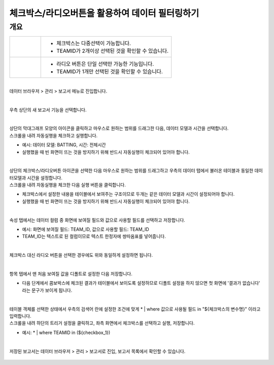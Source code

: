 ==================================================
체크박스/라디오버튼을 활용하여 데이터 필터링하기
==================================================


-------------------------------------------------
개요
-------------------------------------------------

+--------------------------------------------------------+----------------------------------------------------------------------------------------+
| .. figure:: ./images/ko/checkbox_report_st_02_2.png    | - 체크박스는 다중선택이 가능합니다.                                                    |
|                                                        | - TEAMID가 2개이상 선택된 것을 확인할 수 있습니다.                                     | 
+--------------------------------------------------------+----------------------------------------------------------------------------------------+
| .. figure:: ./images/ko/checkbox_report_st_02_1.png    | - 라디오 버튼은 단일 선택만 가능한 기능입니다.                                         |
|                                                        | - TEAMID가 1개만 선택된 것을 확인할 수 있습니다.                                       | 
+--------------------------------------------------------+----------------------------------------------------------------------------------------+

|
| 데이터 브라우저 > 관리 > 보고서 메뉴로 진입합니다. 


.. figure:: ./images/ko/enter_00.png
        :alt: 메뉴선택

| 
| 우측 상단의 새 보고서 기능을 선택합니다.

.. figure:: ./images/ko/Newreport_st_00.png
        :alt: 새 보고서


| 
| 상단의 막대그래프 모양의 아이콘을 클릭하고 마우스로 원하는 범위를 드래그한 다음, 데이터 모델과 시간을 선택합니다.
| 스크롤을 내려 자동실행을 체크하고 실행합니다.

- 예시: 데이터 모델: BATTING, 시간: 전체시간
- 실행했을 때 빈 화면이 뜨는 것을 방지하기 위해 반드시 자동실행이 체크되어 있어야 합니다.

.. figure:: ./images/ko/checkbox_report_st_00.png
        :alt: 데이터영역선택


| 
| 상단의 체크박스/라디오버튼 아이콘을 선택한 다음 마우스로 원하는 범위를 드래그하고 우측의 데이터 탭에서 불러온 테이블과 동일한 데이터모델과 시간을 설정합니다.
| 스크롤을 내려 자동실행을 체크한 다음 실행 버튼을 클릭합니다.

- 체크박스에서 설정한 내용을 테이블에서 보여주는 구조이므로 두개는 같은 데이터 모델과 시간이 설정되어야 합니다.
- 실행했을 때 빈 화면이 뜨는 것을 방지하기 위해 반드시 자동실행이 체크되어 있어야 합니다.

.. figure:: ./images/ko/checkbox_report_st_01.png
        :alt: 체크박스설정

| 
| 속성 탭에서는 데이터 컬럼 중 화면에 보여질 필드와 값으로 사용할 필드를 선택하고 저장합니다.

- 예시: 화면에 보여질 필드: TEAM_ID, 값으로 사용할 필드: TEAM_ID
- TEAM_ID는 텍스트로 된 컬럼이므로 텍스트 한정자에 쌍따옴표를 넣어줍니다.

.. figure:: ./images/ko/checkbox_report_st_02.png
        :alt: 체크박스설정

| 
| 체크박스 대신 라디오 버튼을 선택한 경우에도 위와 동일하게 설정하면 됩니다.

.. figure:: ./images/ko/checkbox_report_st_02_3.png
        :alt: 라디오버튼 설정

| 
| 항목 탭에서 맨 처음 보여질 값을 디폴트로 설정한 다음 저장합니다.

- 다음 단계에서 콤보박스에 체크된 결과가 테이블에서 보이도록 설정하므로 디폴트 설정을 하지 않으면 첫 화면에 '결과가 없습니다' 라는 문구가 보이게 됩니다.

.. figure:: ./images/ko/checkbox_report_st_03.png
        :alt: 체크박스설정

| 
| 테이블 객체를 선택한 상태에서 우측의 검색어 란에 설정한 조건에 맞게  * | where 값으로 사용될 필드 in "${체크박스의 변수명}"  이라고 입력합니다.
| 스크롤을 내려 하단의 트리거 설정을 클릭하고, 좌측 화면에서 체크박스를 선택하고 실행, 저장합니다.

- 예시: * | where TEAMID in (${checkbox_1})

.. figure:: ./images/ko/checkbox_report_st_04.png
        :alt: 체크박스설정

|
| 저장된 보고서는 데이터 브라우저 > 관리 > 보고서로 진입, 보고서 목록에서 확인할 수 있습니다.

.. figure:: ./images/ko/checkbox_report_st_05.png
        :alt: 보고서 확인

.. figure:: ./images/ko/checkbox_report_st_06.png
        :alt: 보고서 확인

.. figure:: ./images/ko/checkbox_report_st_07.png
        :alt: 보고서 확인

